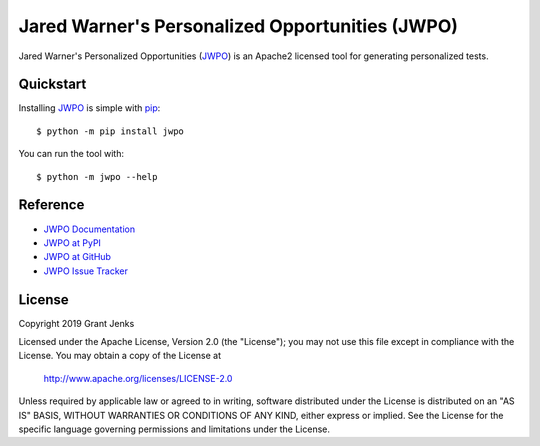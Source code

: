 Jared Warner's Personalized Opportunities (JWPO)
================================================

Jared Warner's Personalized Opportunities (`JWPO`_) is an Apache2 licensed tool
for generating personalized tests.

Quickstart
----------

Installing `JWPO`_ is simple with `pip <http://www.pip-installer.org/>`_::

    $ python -m pip install jwpo

You can run the tool with::

    $ python -m jwpo --help

Reference
---------

* `JWPO Documentation`_
* `JWPO at PyPI`_
* `JWPO at GitHub`_
* `JWPO Issue Tracker`_

.. _`JWPO Documentation`: http://www.grantjenks.com/docs/jwpo/
.. _`JWPO at PyPI`: https://pypi.python.org/pypi/jwpo/
.. _`JWPO at GitHub`: https://github.com/grantjenks/personalized-opportunities/
.. _`JWPO Issue Tracker`: https://github.com/grantjenks/personalized-opportunities/issues/

License
-------

Copyright 2019 Grant Jenks

Licensed under the Apache License, Version 2.0 (the "License"); you may not use
this file except in compliance with the License.  You may obtain a copy of the
License at

    http://www.apache.org/licenses/LICENSE-2.0

Unless required by applicable law or agreed to in writing, software distributed
under the License is distributed on an "AS IS" BASIS, WITHOUT WARRANTIES OR
CONDITIONS OF ANY KIND, either express or implied.  See the License for the
specific language governing permissions and limitations under the License.

.. _`JWPO`: http://www.grantjenks.com/docs/jwpo/
